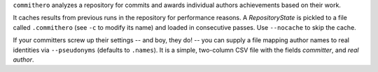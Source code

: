 ``commithero`` analyzes a repository for commits and awards individual authors
achievements based on their work.

It caches results from previous runs in the repository for performance reasons.
A `RepositoryState` is pickled to a file called ``.commithero`` (see ``-c`` to
modify its name) and loaded in consecutive passes.  Use ``--nocache`` to skip
the cache.

If your committers screw up their settings -- and boy, they do! -- you can
supply a file mapping author names to real identities via ``--pseudonyms``
(defaults to ``.names``).  It is a simple, two-column CSV file with the fields
*committer*, and *real author*.
